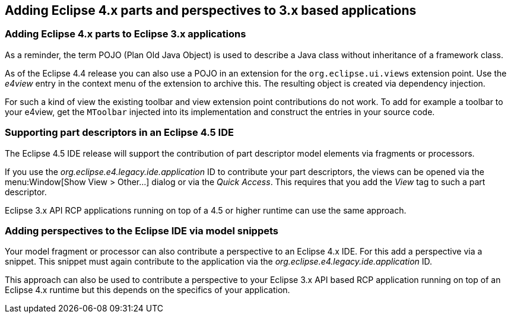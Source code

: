 == Adding Eclipse 4.x parts and perspectives to 3.x based applications

=== Adding Eclipse 4.x parts to Eclipse 3.x applications

As a reminder, the term POJO (Plan Old Java Object) is used to describe a Java class without inheritance of a framework class.

As of the Eclipse 4.4 release you can also use a POJO in an extension for the `org.eclipse.ui.views` extension point.
Use the _e4view_ entry in the context menu of the extension to archive this.
The resulting object is created via dependency injection.

For such a kind of view the existing toolbar and view extension point contributions do not work. 
To add for example a toolbar to your e4view, get the `MToolbar` injected into its implementation and construct the entries in your source code.

=== Supporting part descriptors in an Eclipse 4.5 IDE

The Eclipse 4.5 IDE release will support the contribution of part descriptor model elements via fragments or processors.

If you use the _org.eclipse.e4.legacy.ide.application_ ID to contribute your part descriptors, the views can be opened via the menu:Window[Show View > Other...] dialog or via the _Quick Access_.
This requires that you add the _View_ tag to such a part descriptor.

Eclipse 3.x API RCP applications running on top of a 4.5 or higher runtime can use the same approach.

=== Adding perspectives to the Eclipse IDE via model snippets

Your model fragment or processor can also contribute a perspective to an Eclipse 4.x IDE.
For this add a perspective via a snippet.
This snippet must again contribute to the application via the _org.eclipse.e4.legacy.ide.application_ ID.

This approach can also be used to contribute a perspective to your Eclipse 3.x API based RCP application running on top of an Eclipse 4.x runtime but this depends on the specifics of your application.

